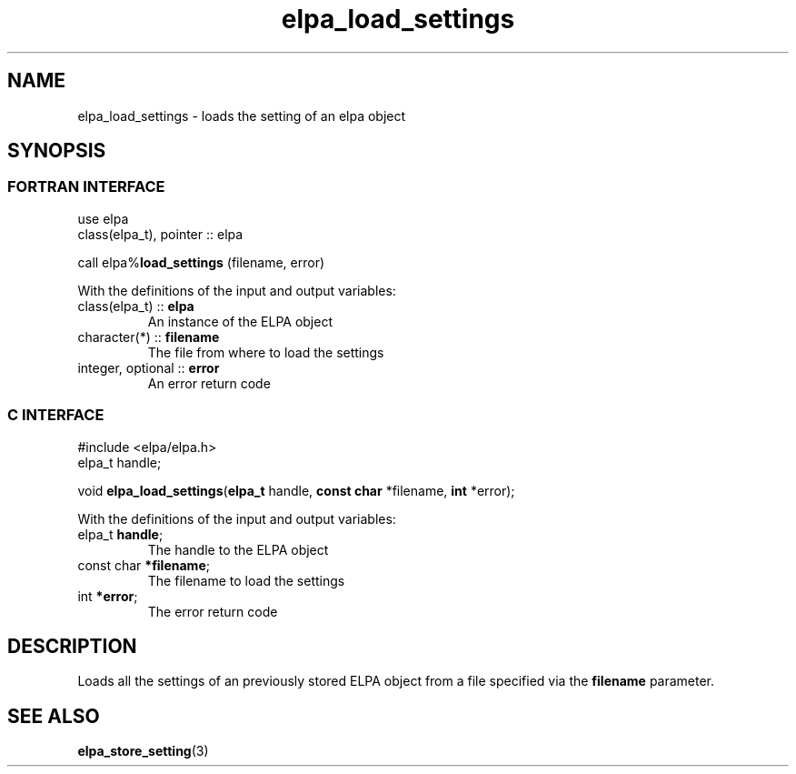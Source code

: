 .TH "elpa_load_settings" 3 "Wed Aug 9 2023" "ELPA" \" -*- nroff -*-
.ad l
.nh
.SH NAME
elpa_load_settings \- loads the setting of an elpa object
.br

.SH SYNOPSIS
.br
.SS FORTRAN INTERFACE
use elpa
.br
class(elpa_t), pointer :: elpa
.br

call elpa%\fBload_settings\fP (filename, error)
.sp
With the definitions of the input and output variables:
.TP
class(elpa_t)       :: \fB elpa\fP
An instance of the ELPA object
.TP
character(*)        :: \fB filename\fP  
The file from where to load the settings
.TP
integer, optional   :: \fB error\fP     
An error return code
.br

.SS C INTERFACE
#include <elpa/elpa.h>
.br
elpa_t handle;

.br
void\fB elpa_load_settings\fP(\fBelpa_t\fP handle,\fB const char\fP *filename,\fB int\fP *error);
.sp
With the definitions of the input and output variables:
.TP
elpa_t \fB handle\fP;        
The handle to the ELPA object
.TP
const char \fB *filename\fP; 
The filename to load the settings
.TP
int \fB *error\fP;           
The error return code

.SH DESCRIPTION
Loads all the settings of an previously stored ELPA object from a file specified via the \fB filename\fP parameter.

.SH SEE ALSO
\fBelpa_store_setting\fP(3)
